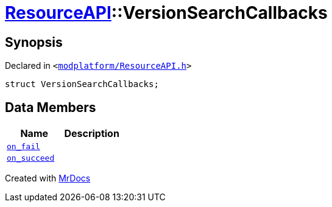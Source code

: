 [#ResourceAPI-VersionSearchCallbacks]
= xref:ResourceAPI.adoc[ResourceAPI]::VersionSearchCallbacks
:relfileprefix: ../
:mrdocs:


== Synopsis

Declared in `&lt;https://github.com/PrismLauncher/PrismLauncher/blob/develop/launcher/modplatform/ResourceAPI.h#L101[modplatform&sol;ResourceAPI&period;h]&gt;`

[source,cpp,subs="verbatim,replacements,macros,-callouts"]
----
struct VersionSearchCallbacks;
----

== Data Members
[cols=2]
|===
| Name | Description 

| xref:ResourceAPI/VersionSearchCallbacks/on_fail.adoc[`on&lowbar;fail`] 
| 

| xref:ResourceAPI/VersionSearchCallbacks/on_succeed.adoc[`on&lowbar;succeed`] 
| 

|===





[.small]#Created with https://www.mrdocs.com[MrDocs]#
